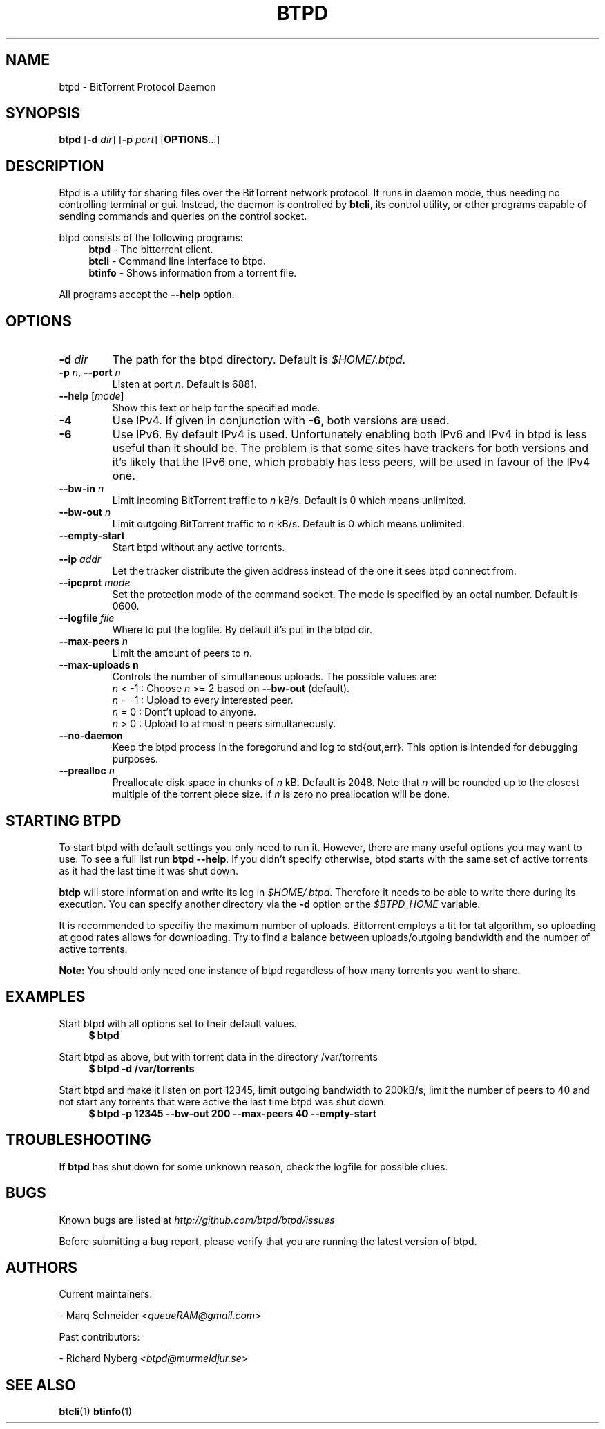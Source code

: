 .TH BTPD "1" "2010\-07\-31" "BitTorrent Protocol Daemon 0.16" "User Commands"
.\" disable hyphenation
.nh
.\" adjust text to left margin only
.ad l
.\" -----------------------------------------------------------------
.\" MAIN CONTENT
.\" -----------------------------------------------------------------
.SH "NAME"
btpd \- BitTorrent Protocol Daemon
.SH "SYNOPSIS"
.B btpd
[\fB\-d\fR \fIdir\fR]
[\fB\-p\fR \fIport\fR]
[\fBOPTIONS\fR...] 
.SH "DESCRIPTION"
Btpd is a utility for sharing files over the BitTorrent network protocol.  It runs in daemon mode, thus needing no controlling terminal or gui.  Instead, the daemon is controlled by \fBbtcli\fR, its control utility, or other programs capable of sending commands and queries on the control socket.
.PP
btpd consists of the following programs:
.RS 4
\fBbtpd\fR \- The bittorrent client.
.br
\fBbtcli\fR \- Command line interface to btpd.
.br
\fBbtinfo\fR \- Shows information from a torrent file.
.RE
.PP
All programs accept the \fB\-\-help\fR option.

.SH "OPTIONS"
.TP
\fB\-d\fR \fIdir\fR
The path for the btpd directory.  Default is \fI$HOME/.btpd\fR.
.TP
\fB\-p\fR \fIn\fR, \fB\-\-port\fR \fIn\fR 
Listen at port \fIn\fR. Default is 6881.
.TP
\fB\-\-help\fR [\fImode\fR] 
Show this text or help for the specified mode.
.TP
.B \-4
Use IPv4. If given in conjunction with \fB\-6\fR, both versions are used.
.TP
.B \-6
Use IPv6. By default IPv4 is used.
Unfortunately enabling both IPv6 and IPv4 in btpd is less useful than it should be. The problem is that some sites have trackers for both versions and it's likely that the IPv6 one, which probably has less peers, will be used in favour of the IPv4 one.
.TP
.B \-\-bw\-in \fIn\fR
Limit incoming BitTorrent traffic to \fIn\fR kB/s.  Default is 0 which means unlimited.
.TP
.B \-\-bw\-out \fIn\fR
Limit outgoing BitTorrent traffic to \fIn\fR kB/s.  Default is 0 which means unlimited.
.TP
.B \-\-empty\-start
Start btpd without any active torrents.
.TP
.B \-\-ip \fIaddr\fR
Let the tracker distribute the given address instead of the one it sees btpd connect from.
.TP
.B \-\-ipcprot \fImode\fR
Set the protection mode of the command socket.  The mode is specified by an octal number. Default is 0600.
.TP
.B \-\-logfile \fIfile\fR
Where to put the logfile. By default it's put in the btpd dir.
.TP
.B \-\-max\-peers \fIn\fR
Limit the amount of peers to \fIn\fR.
.TP
.B \-\-max\-uploads n
Controls the number of simultaneous uploads.  The possible values are:
.RS
\fIn\fR < \-1 : Choose \fIn\fR >= 2 based on \fB\-\-bw\-out\fR (default).
.br
\fIn\fR = \-1 : Upload to every interested peer.
.br
\fIn\fR =  0 : Dont't upload to anyone.
.br
\fIn\fR >  0 : Upload to at most n peers simultaneously.
.RE
.TP
.B \-\-no\-daemon
Keep the btpd process in the foregorund and log to std{out,err}.  This option is intended for debugging purposes.
.TP
.B \-\-prealloc \fIn\fR
Preallocate disk space in chunks of \fIn\fR kB. Default is 2048.  Note that \fIn\fR will be rounded up to the closest multiple of the torrent piece size. If \fIn\fR is zero no preallocation will be done.
.SH "STARTING BTPD"
To start btpd with default settings you only need to run it. However, there are many useful options you may want to use. To see a full list run \fBbtpd \-\-help\fR. If you didn't specify otherwise,  btpd starts with the same set of active torrents as it had the last time it was shut down.
.PP
\fBbtdp\fR will store information and write its log in \fI$HOME/.btpd\fR. Therefore it needs to be able to write there during its execution. You can specify another directory via the \fB\-d\fR option or the \fI$BTPD_HOME\fR variable.
.PP
It is recommended to specifiy the maximum number of uploads. Bittorrent employs a tit for tat algorithm, so uploading at good rates allows for downloading.  Try to find a balance between uploads/outgoing bandwidth and the number of active torrents.
.PP
.B Note: 
You should only need one instance of btpd regardless of how many torrents you want to share.
.SH "EXAMPLES"
Start btpd with all options set to their default values.
.RS 4
.nf
.B $ btpd
.fi
.RE
.PP
Start btpd as above, but with torrent data in the directory /var/torrents
.RS 4
.nf
.B $ btpd \-d /var/torrents
.fi
.RE
.PP
Start btpd and make it listen on port 12345, limit outgoing bandwidth to 200kB/s, limit the number of peers to 40 and not start any torrents that were active the last time btpd was shut down.
.RS 4
.nf
.B $ btpd \-p 12345 \-\-bw\-out 200 \-\-max\-peers 40 \-\-empty\-start
.fi
.RE
.SH "TROUBLESHOOTING"
If \fBbtpd\fR has shut down for some unknown reason, check the logfile for possible clues.
.SH "BUGS"
Known bugs are listed at \fIhttp://github.com/btpd/btpd/issues\fR
.sp
Before submitting a bug report, please verify that you are running the latest version of btpd.
.SH "AUTHORS"
.sp
Current maintainers:
.sp
\- Marq Schneider <\fIqueueRAM@gmail.com\fR>
.sp
Past contributors:
.sp
\- Richard Nyberg <\fIbtpd@murmeldjur.se\fR> 
.SH "SEE ALSO"
.BR \fBbtcli\fR(1)
.BR \fBbtinfo\fR(1)

